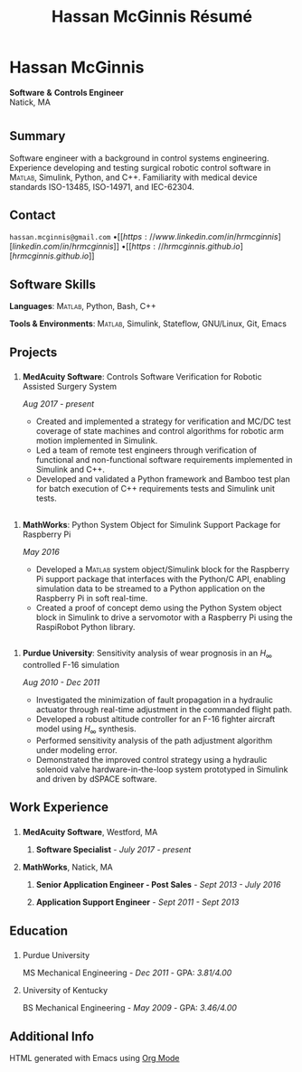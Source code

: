 #+html_head: <link rel="stylesheet" type="text/css" href="../site/style.css">
#+html_head: <link rel="shortcut icon" type="image/x-icon" href="../site/favicon.png?">
#+options: toc:nil num:nil ^:{} \n:nil ::t -:t ::t html-postamble:nil
#+title: Hassan McGinnis Résumé
#+macro: MATLAB @@html:<span style="font-variant: small-caps;">@@Matlab@@html:</span>@@

* Hassan McGinnis
:PROPERTIES:
:VISIBILITY: children
:HTML_CONTAINER_CLASS: section title
:CUSTOM_ID: name
:END:
*Software* *&* *Controls Engineer* \\
Natick, MA \\

* 
:PROPERTIES:
:VISIBILITY: children
:END:
# --------------
  
** Summary
:PROPERTIES:
:HTML_CONTAINER_CLASS: section
:CUSTOM_ID: summary
:END:      

Software engineer with a background in control systems engineering. Experience developing and testing surgical robotic control software in {{{MATLAB}}}, Simulink, Python, and C++. Familiarity with medical device standards ISO-13485, ISO-14971, and IEC-62304.


** Contact
:PROPERTIES:
:HTML_CONTAINER_CLASS: section
:CUSTOM_ID: contact
:END:      
   
~hassan.mcginnis@gmail.com~ \bullet [[https://www.linkedin.com/in/hrmcginnis][linkedin.com/in/hrmcginnis]] \bullet [[https://hrmcginnis.github.io][hrmcginnis.github.io]]


** Software Skills
:PROPERTIES:
:HTML_CONTAINER_CLASS: section
:CUSTOM_ID: software-skills
:END:      
   
*Languages*: {{{MATLAB}}}, Python, Bash, C++

*Tools & Environments*: {{{MATLAB}}}, Simulink, Stateflow, GNU/Linux, Git, Emacs


** Projects
:PROPERTIES:
:HTML_CONTAINER_CLASS: section notext
:CUSTOM_ID: project1
:END:      
*** 
:PROPERTIES:
:HTML_CONTAINER_CLASS: col notext
:END:      
**** *MedAcuity Software*: Controls Software Verification for Robotic Assisted Surgery System
:PROPERTIES:
:CUSTOM_ID: medacuity-software-verification
:END:      

/Aug 2017 - present/
    
+ Created and implemented a strategy for verification and MC/DC test coverage of state machines and control algorithms for robotic arm motion implemented in Simulink.
+ Led a team of remote test engineers through verification of functional and non-functional software requirements implemented in Simulink and C++.
+ Developed and validated a Python framework and Bamboo test plan for batch execution of C++ requirements tests and Simulink unit tests.
** 
:PROPERTIES:
:HTML_CONTAINER_CLASS: section notext
:CUSTOM_ID: project2
:END:
*** 
:PROPERTIES:
:HTML_CONTAINER_CLASS: col notext
:END:
**** *MathWorks*: Python System Object for Simulink Support Package for Raspberry Pi
:PROPERTIES:
:CUSTOM_ID: mathworks-python-system-object
:END:      
    
/May 2016/

+ Developed a @@html:<span style="font-variant: small-caps;">@@Matlab@@html:</span>@@ system object/Simulink block for the Raspberry Pi support package that interfaces with the Python/C API, enabling simulation data to be streamed to a Python application on the Raspberry Pi in soft real-time.
+ Created a proof of concept demo using the Python System object block in Simulink to drive a servomotor with a Raspberry Pi using the RaspiRobot Python library.
   
** 
:PROPERTIES:
:HTML_CONTAINER_CLASS: section notext
:CUSTOM_ID: project3
:END:
*** 
:PROPERTIES:
:HTML_CONTAINER_CLASS: col notext
:END:
**** *Purdue University*: Sensitivity analysis of wear prognosis in an $H_{\infty}$ controlled F-16 simulation
:PROPERTIES:
:CUSTOM_ID: purdue-h-infinity-control
:END:      
    
/Aug 2010 - Dec 2011/

+ Investigated the minimization of fault propagation in a hydraulic actuator through real-time adjustment in the commanded flight path.
+ Developed a robust altitude controller for an F-16 fighter aircraft model using $H_{\infty}$ synthesis.
+ Performed sensitivity analysis of the path adjustment algorithm under modeling error.
+ Demonstrated the improved control strategy using a hydraulic solenoid valve hardware-in-the-loop system prototyped in Simulink and driven by dSPACE software.


** Work Experience
:PROPERTIES:
:HTML_CONTAINER_CLASS: section notext
:CUSTOM_ID: work-experience
:END:
*** 
:PROPERTIES:
:HTML_CONTAINER_CLASS: col notext
:END:
**** *MedAcuity Software*, Westford, MA
:PROPERTIES:
:HTML_CONTAINER_CLASS:
:CUSTOM_ID: medacuity-software-software-specialist
:END:      
***** *Software Specialist* - /July 2017 - present/
    
**** *MathWorks*, Natick, MA
:PROPERTIES:
:HTML_CONTAINER_CLASS:
:CUSTOM_ID: mathworks-senior-application-engineer-post-sales
:END:      
***** *Senior Application Engineer - Post Sales* - /Sept 2013 - July 2016/
***** *Application Support Engineer* - /Sept 2011 - Sept 2013/


** Education
:PROPERTIES:
:HTML_CONTAINER_CLASS: section notext
:CUSTOM_ID: education
:END:      
*** 
:PROPERTIES:
:HTML_CONTAINER_CLASS: col notext
:END:
   
**** Purdue University
:PROPERTIES:
:CUSTOM_ID: purdue-university
:END:      
    
MS Mechanical Engineering - /Dec 2011/ - GPA: /3.81/4.00/

**** University of Kentucky
:PROPERTIES:
:CUSTOM_ID: university-of-kentucky
:END:      
    
​BS Mechanical Engineering - /May 2009/ - GPA: /3.46/4.00/ 


** Additional Info
:PROPERTIES:
:HTML_CONTAINER_CLASS: section
:CUSTOM_ID: resume-in-org-mode
:END:      
HTML generated with Emacs using [[https://orgmode.org/][Org Mode]] 

